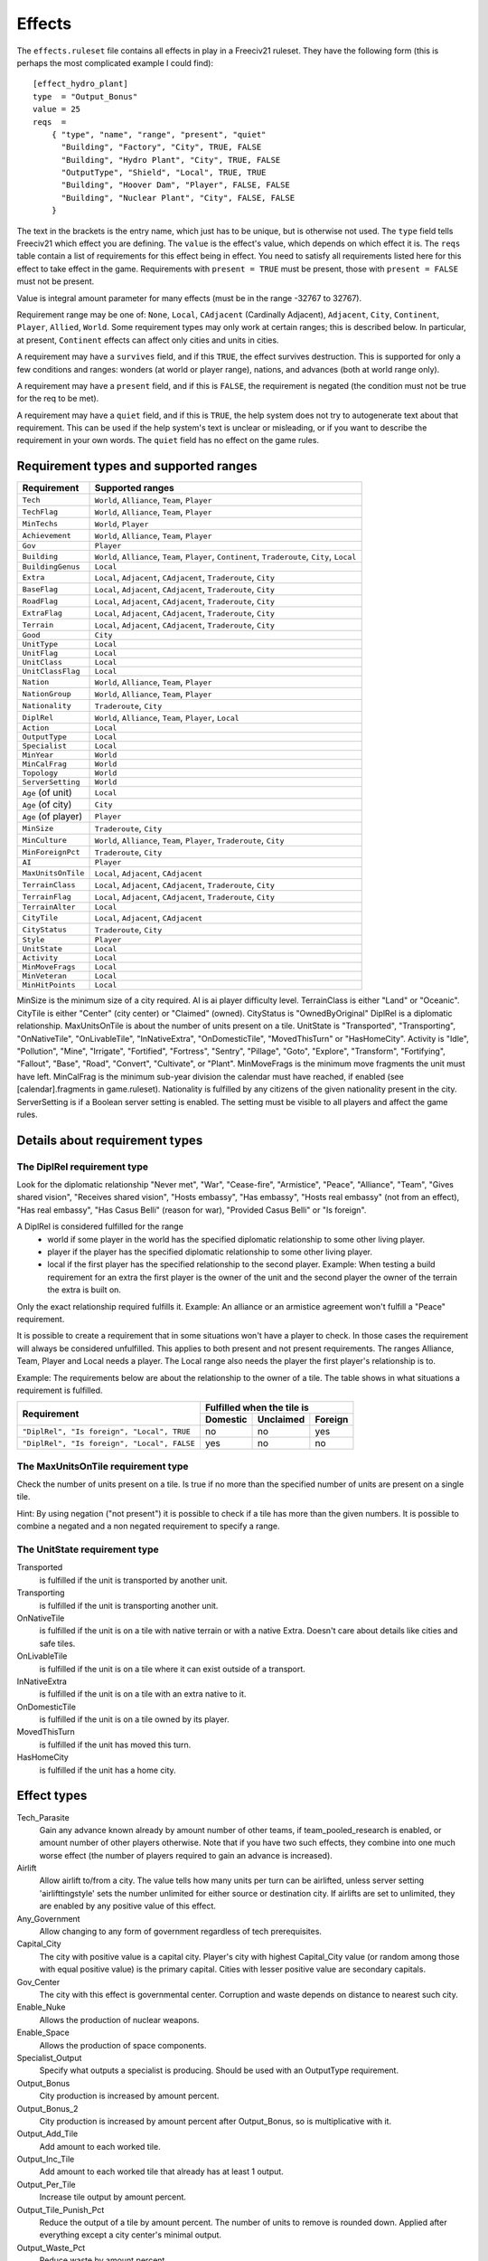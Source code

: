 Effects
=======

The ``effects.ruleset`` file contains all effects in play in a Freeciv21 ruleset.
They have the following form (this is perhaps the most complicated example I
could find)::

  [effect_hydro_plant]
  type  = "Output_Bonus"
  value = 25
  reqs  =
      { "type", "name", "range", "present", "quiet"
        "Building", "Factory", "City", TRUE, FALSE
        "Building", "Hydro Plant", "City", TRUE, FALSE
        "OutputType", "Shield", "Local", TRUE, TRUE
        "Building", "Hoover Dam", "Player", FALSE, FALSE
        "Building", "Nuclear Plant", "City", FALSE, FALSE
      }

The text in the brackets is the entry name, which just has to be unique, but
is otherwise not used. The ``type`` field tells Freeciv21 which effect you are
defining.  The ``value`` is the effect's value, which depends on which effect it
is. The ``reqs`` table contain a list of requirements for this effect being in
effect. You need to satisfy all requirements listed here for this effect to
take effect in the game. Requirements with ``present = TRUE`` must be present,
those with ``present = FALSE`` must not be present.

Value is integral amount parameter for many effects (must be in the range
-32767 to 32767).

Requirement range may be one of: ``None``, ``Local``, ``CAdjacent`` (Cardinally
Adjacent), ``Adjacent``, ``City``, ``Continent``, ``Player``, ``Allied``,
``World``. Some requirement types may only work at certain ranges; this is
described below. In particular, at present, ``Continent`` effects can affect
only cities and units in cities.

A requirement may have a ``survives`` field, and if this ``TRUE``, the effect
survives destruction. This is supported for only a few conditions and ranges:
wonders (at world or player range), nations, and advances (both at world range
only).

A requirement may have a ``present`` field, and if this is ``FALSE``,
the requirement is negated (the condition must not be true for the req to be
met).

A requirement may have a ``quiet`` field, and if this is ``TRUE``, the help
system does not try to autogenerate text about that requirement. This can be
used if the help system's text is unclear or misleading, or if you want to
describe the requirement in your own words. The ``quiet`` field has no effect on
the game rules.


Requirement types and supported ranges
--------------------------------------

==================== ================
Requirement          Supported ranges
==================== ================
``Tech``             ``World``, ``Alliance``, ``Team``, ``Player``
``TechFlag``         ``World``, ``Alliance``, ``Team``, ``Player``
``MinTechs``         ``World``, ``Player``
``Achievement``      ``World``, ``Alliance``, ``Team``, ``Player``
``Gov``              ``Player``
``Building``         ``World``, ``Alliance``, ``Team``, ``Player``, ``Continent``, ``Traderoute``, ``City``, ``Local``
``BuildingGenus``    ``Local``
``Extra``            ``Local``, ``Adjacent``, ``CAdjacent``, ``Traderoute``, ``City``
``BaseFlag``         ``Local``, ``Adjacent``, ``CAdjacent``, ``Traderoute``, ``City``
``RoadFlag``         ``Local``, ``Adjacent``, ``CAdjacent``, ``Traderoute``, ``City``
``ExtraFlag``        ``Local``, ``Adjacent``, ``CAdjacent``, ``Traderoute``, ``City``
``Terrain``          ``Local``, ``Adjacent``, ``CAdjacent``, ``Traderoute``, ``City``
``Good``             ``City``
``UnitType``         ``Local``
``UnitFlag``         ``Local``
``UnitClass``        ``Local``
``UnitClassFlag``    ``Local``
``Nation``           ``World``, ``Alliance``, ``Team``, ``Player``
``NationGroup``      ``World``, ``Alliance``, ``Team``, ``Player``
``Nationality``      ``Traderoute``, ``City``
``DiplRel``          ``World``, ``Alliance``, ``Team``, ``Player``, ``Local``
``Action``           ``Local``
``OutputType``       ``Local``
``Specialist``       ``Local``
``MinYear``          ``World``
``MinCalFrag``       ``World``
``Topology``         ``World``
``ServerSetting``    ``World``
``Age`` (of unit)    ``Local``
``Age`` (of city)    ``City``
``Age`` (of player)  ``Player``
``MinSize``          ``Traderoute``, ``City``
``MinCulture``       ``World``, ``Alliance``, ``Team``, ``Player``, ``Traderoute``, ``City``
``MinForeignPct``    ``Traderoute``, ``City``
``AI``               ``Player``
``MaxUnitsOnTile``   ``Local``, ``Adjacent``, ``CAdjacent``
``TerrainClass``     ``Local``, ``Adjacent``, ``CAdjacent``, ``Traderoute``, ``City``
``TerrainFlag``      ``Local``, ``Adjacent``, ``CAdjacent``, ``Traderoute``, ``City``
``TerrainAlter``     ``Local``
``CityTile``         ``Local``, ``Adjacent``, ``CAdjacent``
``CityStatus``       ``Traderoute``, ``City``
``Style``            ``Player``
``UnitState``        ``Local``
``Activity``         ``Local``
``MinMoveFrags``     ``Local``
``MinVeteran``       ``Local``
``MinHitPoints``     ``Local``
==================== ================

MinSize is the minimum size of a city required.
AI is ai player difficulty level.
TerrainClass is either "Land" or "Oceanic".
CityTile is either "Center" (city center) or "Claimed" (owned).
CityStatus is "OwnedByOriginal"
DiplRel is a diplomatic relationship.
MaxUnitsOnTile is about the number of units present on a tile.
UnitState is "Transported", "Transporting", "OnNativeTile", "OnLivableTile",
"InNativeExtra", "OnDomesticTile", "MovedThisTurn" or "HasHomeCity".
Activity is "Idle", "Pollution", "Mine", "Irrigate", "Fortified", "Fortress", "Sentry",
"Pillage", "Goto", "Explore", "Transform", "Fortifying", "Fallout", "Base", "Road",
"Convert", "Cultivate", or "Plant".
MinMoveFrags is the minimum move fragments the unit must have left.
MinCalFrag is the minimum sub-year division the calendar must have reached,
if enabled (see [calendar].fragments in game.ruleset).
Nationality is fulfilled by any citizens of the given nationality
present in the city.
ServerSetting is if a Boolean server setting is enabled. The setting must be
visible to all players and affect the game rules.

Details about requirement types
-------------------------------

The DiplRel requirement type
............................

Look for the diplomatic relationship "Never met", "War", "Cease-fire",
"Armistice", "Peace", "Alliance", "Team", "Gives shared vision",
"Receives shared vision", "Hosts embassy", "Has embassy",
"Hosts real embassy" (not from an effect), "Has real embassy",
"Has Casus Belli" (reason for war), "Provided Casus Belli" or "Is foreign".

A DiplRel is considered fulfilled for the range
 * world if some player in the world has the specified diplomatic
   relationship to some other living player.
 * player if the player has the specified diplomatic relationship to some
   other living player.
 * local if the first player has the specified relationship to the second
   player. Example: When testing a build requirement for an extra the first
   player is the owner of the unit and the second player the owner of the
   terrain the extra is built on.

Only the exact relationship required fulfills it. Example: An alliance or
an armistice agreement won't fulfill a "Peace" requirement.

It is possible to create a requirement that in some situations won't have a
player to check. In those cases the requirement will always be considered
unfulfilled. This applies to both present and not present requirements. The
ranges Alliance, Team, Player and Local needs a player. The Local range also
needs the player the first player's relationship is to.

Example: The requirements below are about the relationship to the owner of a
tile. The table shows in what situations a requirement is fulfilled.

+---------------------------------------------+----------+-----------+---------+
|                                             | Fulfilled when the tile is     |
| Requirement                                 +----------+-----------+---------+
|                                             | Domestic | Unclaimed | Foreign |
+=============================================+==========+===========+=========+
| ``"DiplRel", "Is foreign", "Local", TRUE``  | no       | no        | yes     |
+---------------------------------------------+----------+-----------+---------+
| ``"DiplRel", "Is foreign", "Local", FALSE`` | yes      | no        | no      |
+---------------------------------------------+----------+-----------+---------+

The MaxUnitsOnTile requirement type
...................................

Check the number of units present on a tile. Is true if no more than the
specified number of units are present on a single tile.

Hint: By using negation ("not present") it is possible to check if a tile
has more than the given numbers. It is possible to combine a negated and a
non negated requirement to specify a range.

The UnitState requirement type
..............................

Transported
    is fulfilled if the unit is transported by another unit.

Transporting
    is fulfilled if the unit is transporting another unit.

OnNativeTile
    is fulfilled if the unit is on a tile with native terrain or with a native
    Extra. Doesn't care about details like cities and safe tiles.

OnLivableTile
    is fulfilled if the unit is on a tile where it can exist outside of a
    transport.

InNativeExtra
    is fulfilled if the unit is on a tile with an extra native to it.

OnDomesticTile
    is fulfilled if the unit is on a tile owned by its player.

MovedThisTurn
    is fulfilled if the unit has moved this turn.

HasHomeCity
    is fulfilled if the unit has a home city.

Effect types
------------

Tech_Parasite
    Gain any advance known already by amount number of other teams,
    if team_pooled_research is enabled, or amount number of other players
    otherwise. Note that if you have two such effects, they combine into
    one much worse effect (the number of players required to gain an advance
    is increased).

Airlift
    Allow airlift to/from a city. The value tells how many units per
    turn can be airlifted, unless server setting 'airlifttingstyle' sets
    the number unlimited for either source or destination city. If airlifts
    are set to unlimited, they are enabled by any positive value of this
    effect.

Any_Government
    Allow changing to any form of government regardless of tech prerequisites.

Capital_City
    The city with positive value is a capital city. Player's city with highest
    Capital_City value (or random among those with equal positive value) is
    the primary capital. Cities with lesser positive value are secondary
    capitals.

Gov_Center
    The city with this effect is governmental center. Corruption and
    waste depends on distance to nearest such city.

Enable_Nuke
    Allows the production of nuclear weapons.

Enable_Space
    Allows the production of space components.

Specialist_Output
    Specify what outputs a specialist is producing. Should be used with an
    OutputType requirement.

Output_Bonus
    City production is increased by amount percent.

Output_Bonus_2
    City production is increased by amount percent after Output_Bonus, so is
    multiplicative with it.

Output_Add_Tile
    Add amount to each worked tile.

Output_Inc_Tile
    Add amount to each worked tile that already has at least 1 output.

Output_Per_Tile
    Increase tile output by amount percent.

Output_Tile_Punish_Pct
    Reduce the output of a tile by amount percent. The number of units to
    remove is rounded down. Applied after everything except a city center's
    minimal output.

Output_Waste_Pct
    Reduce waste by amount percent.

Force_Content
    Make amount' unhappy citizens content. Applied after martial law and unit
    penalties.

Give_Imm_Tech
    Give amount techs immediately.

Conquest_Tech_Pct
    Percent chance that a player conquering a city learns a tech from the
    former owner.

Growth_Food
    Food left after cities grow or shrink is amount percent of the capacity of
    the city's foodbox. This also affects the 'aqueductloss' penalty.

Have_Contact
    If value > 0, gives contact to all the other players.

Have_Embassies
    If value > 0, gives an embassy with all the other players owner has ever
    had contact with.

Irrigation_Pct
    The tile gets value % of its terrain's irrigation_food_incr bonus.
    (This is how irrigation-like extras have an effect.)

Mining_Pct
    The tile gets value % of its terrain's mining_shield_incr bonus.
    (This is how mine-like extras have an effect.)

Make_Content
    Make amount unhappy citizens content. Applied before martial law and unit
    penalties.

Make_Content_Mil
    Make amount unhappy citizens caused by units outside of a city content.

Make_Content_Mil_Per
    Make amount per unit of unhappy citizens caused by units outside of a city
    content.

Make_Happy
    Make amount citizens happy.

Enemy_Citizen_Unhappy_Pct
    There will be one extra unhappy citizen for each value/100 citizens
    of enemy nationality in the city.

No_Anarchy
    No period of anarchy between government changes. (This also neuters
    the Has_Senate effect.)

Nuke_Proof
    City is nuke proof.

Pollu_Pop_Pct
    Increases pollution caused by each unit of population by amount
    percent (adds to baseline of 100%, i.e. 1 pollution per citizen).

Pollu_Pop_Pct_2
    Increases pollution caused by each unit of population by amount
    percent (adds to baseline of 100%, i.e. 1 pollution per citizen).
    This factor is applied after Pollu_Pop_Pct, so is multiplicative with it.

Pollu_Prod_Pct
    Increases pollution caused by shields by amount percent.

Health_Pct
    Reduces possibility of illness (plague) in a city by amount percent.

Reveal_Cities
    Immediately make all cities known.

Reveal_Map
    Immediately make entire map known.

Border_Vision
    Give vision on all tiles within the player's borders. Happens during
    turn change.
    Does nothing unless the borders setting is set to "Enabled". You can
    lock it if border vision rules are important to your ruleset.

Incite_Cost_Pct
    Increases revolt cost by amount percent.

Unit_Bribe_Cost_Pct
    Increases unit bribe cost by amount percent. Requirements are from the
    point of view of the target unit, not the briber.

Max_Stolen_Gold_Pm
    The upper limit on the permille of the players gold that may be
    stolen by a unit doing the "Steal Gold" and the "Steal Gold Escape"
    actions. Evaluated against the city stolen from.

Thiefs_Share_Pm
    The permille of the gold stolen by a unit doing the "Steal Gold" and the
    "Steal Gold Escape" actions that is lost before it reaches the player
    ordering it. Evaluated against the actor unit.

Maps_Stolen_Pct
    The probability (in percent) that the map of a tile is stolen in the
    actions "Steal Maps" and "Steal Maps Escape".
    DiplRel reqs are unit owner to city owner.
    Requirements evaluated against tile or city not supported.
    Default value: 100%

Illegal_Action_Move_Cost
    The number of move fragments lost when the player tries to do an action
    that turns out to be illegal. Only applied when the player wasn't aware that
    the action was illegal and its illegality therefore reveals new information.

Illegal_Action_HP_Cost
    The number of hit points lost when the player tries to do an action
    that turns out to be illegal. Only applied when the player wasn't aware that
    the action was illegal and its illegality therefore reveals new information.
    Can kill the unit.
    If the action always causes the actor unit to end up at the target tile two
    consolation prizes are given. An area with the radius of the actor unit's
    vision_radius_sq tiles is revealed. The player may also get contact with the
    owners of units and cites adjacent to the target tile.

Action_Success_Actor_Move_Cost
    The number of move fragments lost when a unit successfully performs an
    action. Evaluated and done after the action is successfully completed. Added
    on top of any movement fragments the action itself subtracts.

Action_Success_Target_Move_Cost
    The number of move fragments subtracted from a unit when someone
    successfully performs an action on it. Evaluated and done after the action
    is successfully completed. Added on top of any movement fragments the
    action itself subtracts. Only supported for actions that targets an
    individual unit. (See doc/README.actions)

Casus_Belli_Caught
    Checked when a player is caught trying to do an action. Will cause an
    incident with the intended victim player if the value is 1 or higher. The
    incident gives the intended victim a casus belli against the actor player.
    A value of 1000 or higher is international outrage. International outrage
    gives every other player a casus belli against the actor.

Casus_Belli_Success
    Checked when a player does an action to another player. Will cause an
    incident with the intended victim player if the value is 1 or higher. The
    incident gives the intended victim a casus belli against the actor player.
    A value of 1000 or higher is international outrage. International outrage
    gives every other player a casus belli against the actor.

Casus_Belli_Complete
    Checked when a player completes an action that takes several turns
    against another player. Will cause an incident with the intended victim
    player if the value is 1 or higher. The incident gives the intended victim
    a casus belli against the actor player. A value of 1000 or higher is
    international outrage. International outrage gives every other player a
    casus belli against the actor.
    Only "Pillage" is currently supported.

Action_Odds_Pct
    Modifies the odds of an action being successful. Some actions have a
    risk: the actor may get caught before he can perform it. This effect
    modifies the actor's odds. A positive value helps him. A negative value
    makes it more probable that he will get caught. Currently supports the
    actions "Incite City", "Incite City Escape", "Steal Gold",
    "Steal Gold Escape", "Steal Maps", "Steal Maps Escape", "Suitcase Nuke",
    "Suitcase Nuke Escape", "Sabotage City", "Sabotage City Escape",
    "Targeted Sabotage City", "Targeted Sabotage City Escape",
    "Sabotage City Production", "Sabotage City Production Escape",
    "Surgical Strike Building", "Surgical Strike Production",
    "Steal Tech", "Steal Tech Escape Expected", "Targeted Steal Tech",
    "Targeted Steal Tech Escape Expected" and "Spread Plague".

Size_Adj
    Increase maximum size of a city by amount.

Size_Unlimit
    Make the size of a city unlimited.

Unit_Slots
    Number of unit slots city can have units in. New units cannot be built,
    nor can homecity be changed so that maintained units would use more slots
    than this. Single unit does not necessarily use single slot - that's defined
    separately for each unit type.

SS_Structural, SS_Component, SS_Module
    A part of a spaceship; this is a "Local" ranged effect. It (for now)
    applies to improvements which cannot be built unless "Enable_Space" is felt.
    Buildings which have this effect should probably not be given any other
    effects.

Spy_Resistant
    In diplomatic combat defending diplomatic units will get an AMOUNT
    percent bonus. All Spy_Resistant's are summed before being applied.

Building_Saboteur_Resistant
    If a spy specifies a target for sabotage, then she has an AMOUNT
    percent chance to fail.

Stealings_Ignore
    When determining how difficult it is to steal a tech from enemy, AMOUNT
    previous times tech has been stolen from the city is ignored. Negative amount
    means that number of times tech has already been stolen from target city does
    not affect current attempt at all. With this effect it's possible to allow
    diplomats to steal tech multiple times from the same city, or make it easier
    for spies.

Move_Bonus
    Add amount movement to units. Use UnitClass' requirement with range of
    'Local' to give it a specific class of units only.

Unit_No_Lose_Pop
    No population lost when a city's defender is lost.

Unit_Recover
    Units recover amount extra hitpoints per turn.

Upgrade_Unit
    Upgrade amount obsolete units per turn.

Upkeep_Free
    Improvements with amount or less upkeep cost become free to upkeep (others
    are unaffected).

Tech_Upkeep_Free
    If this value is greater than 0, the tech upkeep is reduced by this value.
    For tech upkeep style "Basic" this is total reduction, for tech upkeep
    style "Cities" this reduction is applied to every city.

No_Unhappy
    No citizens in the city are ever unhappy.

Veteran_Build
    Increases the veteran class of newly created units of this type. The
    total amount determines the veteran class (clipped at the maximum for the
    unit).

Veteran_Combat
    Increases the chance of units of this type becoming veteran after combat
    by amount percent.

Combat_Rounds
    Maximum number of rounds combat lasts. Unit is the attacker. Zero and
    negative values mean that combat continues until either side dies.

HP_Regen
    Units that do not move recover amount percentage of their full hitpoints
    per turn.

City_Vision_Radius_Sq
    Increase city vision radius in squared distance by amount tiles.

Unit_Vision_Radius_Sq
    Increase unit vision radius in squared distance by amount tiles.

Defend_Bonus
    Increases defensive bonuses of units. Any unit requirements on this effect
    will be applied to the _attacking_ unit. Attackers with "BadWallAttacker" flag
    will have their firepower set to 1.

Attack_Bonus
    Increases offensive bonuses of units. Unit requirements on this effect are
    the attacking unit itself.

Fortify_Defense_Bonus
    Percentage defense bonus multiplicative with Defend_Bonus, usually given
    to fortified units. Unit requirements on this effect are the defending unit
    itself.

Gain_AI_Love
    Gain amount points of "AI love" with AI(s).

Turn_Years
    Year advances by AMOUNT each turn unless Slow_Down_Timeline causes it
    to be less.

Turn_Fragments
    Year fragments advance by AMOUNT each turn.

Slow_Down_Timeline
    Slow down the timeline based on the AMOUNT. If AMOUNT >= 3 the timeline
    will be max 1 year/turn; with AMOUNT == 2 it is max 2 years/turn;
    with AMOUNT == 1 it is max 5 years/turn; with AMOUNT <= 0 the timeline is
    unaffected. The effect will be ignored if game.spacerace isn't set.

Civil_War_Chance
    Base chance in per cent of a nation being split by civil war when its
    capital is captured is increased by this amount. This percentage is in-
    creased by 5 for each city in civil disorder and reduced by 5 for each one
    celebrating.

City_Unhappy_Size
    The maximum number of citizens in each city that are naturally content;
    in larger cities, new citizens above this limit start out unhappy. (Before
    Empire_Size_Base/Step are applied.)

Empire_Size_Base
    Once your civilization has more cities than the value of this effect,
    each city gets one more unhappy citizen. If the sum of this effect and
    Empire_Size_Step is zero, there is no such penalty.

Empire_Size_Step
    After your civilization reaches Empire_Size_Base size, it gets one more
    unhappy citizen for each amount of cities it gets above that. Set to zero to
    disable. You can use Empire_Size_Step even if Empire_Size_Base is zero.

Max_Rates
    The maximum setting for each tax rate is amount.

Martial_Law_Each
    The amount of citizens pacified by each military unit giving martial law.

Martial_Law_Max
    The maximum amount of units that will give martial law in city.

Rapture_Grow
    Can rapture grow cities.

Revolution_Unhappiness
    If value is greater than zero, it tells how many turns citizens
    will tolerate city disorder before government falls. If value is
    zero, government never falls.

Has_Senate
    Has a senate that prevents declarations of war in most cases.

Inspire_Partisans
    Partisan units (defined in units.ruleset) may spring up when this player's
    cities are taken.

Happiness_To_Gold
    Make all Make_Content and Force_Content effects instead generate gold.

Max_Trade_Routes
    Number of trade routes that city can establish.
    This is forced on trade route creation only. Existing trade routes
    are never removed due to reduction of effect value. This is to
    avoid micro-management, need to create same trade routes again
    after their max number has been temporarily down.

Fanatics
    Units with "Fanatics" flag incur no upkeep.

No_Diplomacy
    Cannot use any diplomacy.

Not_Tech_Source
    Tech cannot be received from this player by any means.

Trade_Revenue_Bonus
    One time trade revenue bonus is multiplied by pow(2, amount/1000).
    The amount value is taken from the caravan's home city.

Traderoute_Pct
    Percentage bonus for trade from traderoutes. This bonus applies after
    the value of the traderoute is already calculated. It affects one end
    of the traderoute only.

Unhappy_Factor
    Multiply unhappy unit upkeep by amount.

Upkeep_Factor
    Multiply unit upkeep by amount.

Unit_Upkeep_Free_Per_City
    In each city unit upkeep is deducted by this amount. As usual, you can use
    with OutputType requirement to specify which kind of upkeep this should be.

Output_Waste
    Base amount in percentage that each city has in waste. Waste can be used
    with any output type, use an OutputType requirement to specify which.

Output_Waste_By_Distance
    For each tile in real distance that a city is from nearest
    Government Center, it gets amount / 100 of extra waste.

Output_Waste_By_Rel_Distance
    City gets extra waste based on distance to nearest Government Center, relative
    to world size. The amount of this extra waste is (distance * amount / 100 / max_distance)

Output_Penalty_Tile
    When a tile yields more output than amount, it gets a penalty of -1.

Output_Inc_Tile_Celebrate
    Tiles get amount extra output when city working them is celebrating.

Upgrade_Price_Pct
    Increases unit upgrade cost by amount percent. This effect works at
    player level. You cannot adjust upgrade costs for certain unit type or
    for units upgraded in certain city.

Unit_Shield_Value_Pct
    Increase the unit's value in shields by amount percent. When this effect
    is used to determine how many shields the player gets for the actions
    "Recycle Unit" and "Help Wonder" it gets access to unit state. When it is
    used to influence the gold cost of "Upgrade Unit" it only has access to unit
    type.

Retire_Pct
    The chance that unit gets retired (removed) when turn changes.
    Retirement only happens if there are no enemy units or cities within
    a few tiles. (This exists mainly to implement barbarian behavior.)

Visible_Wall
    Instruct client to show specific buildings version of the city graphics.
    Zero or below are considered normal city graphics.

Tech_Cost_Factor
    Factor for research costs.

Building_Build_Cost_Pct
    Percentage added to building building cost.

Building_Buy_Cost_Pct
    Percentage added to building buy cost.

Unit_Build_Cost_Pct
    Percentage added to unit building cost.

Unit_Buy_Cost_Pct
    Percentage added to unit buy cost.

Shield2Gold_Factor
    Factor in percent for the conversion of unit shield upkeep to gold upkeep.
    A value of 200 would transfer 1 shield upkeep to 2 gold upkeep. The range
    of this effect must be player or world. Note that only units with the
    "Shield2Gold" flag will be affected by this.

Tile_Workable
    If value > 0, city can work target tile.

Migration_Pct
    Increase the calculated migration score for the a city by amount in
    percent.

City_Radius_Sq
    Increase the squared city radius by amount. Currently, this can only
    usefully have "MinSize", "Building", or "Tech" requirements.

City_Build_Slots
    Increase the number of units with no population cost a city can build in
    a turn if there are enough shields.

City_Image
    The index for the city image of the given city style.

Victory
    Positive value means that player wins the game.

Performance
    Value is how much performance type culture city produces.

History
    Value is how much history type (cumulative) culture city produces.

National_Performance
    Value is how much performance type culture, not tied to any specific city,
    nation produces.

National_History
    Value is how much history type (cumulative) culture, not tied to any any
    specific city, nation produces.

Infra_Points
    City increases owner's infra points by value each turn. If overall points
    are negative after all cities have been processed, they are set to 0.
